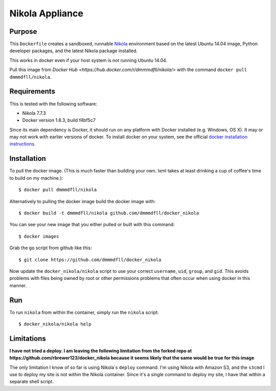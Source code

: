 ##############################
Nikola Appliance
##############################

Purpose
###########

This ``Dockerfile`` creates a sandboxed, runnable `Nikola <https://getnikola.com>`_ environment based on the latest Ubuntu 14.04 image, Python developer packages, and the latest Nikola package installed.

This works in docker even if your host system is not running Ubuntu 14.04.

Pull this image from `Docker Hub <https://hub.docker.com/r/dmmmdfll/nikola/>` with the command ``docker pull dmmmdfll/nikola``.



Requirements
################

This is tested with the following software:

* Nikola 7.7.3
* Docker version 1.8.3, build f4bf5c7

Since its main dependency is Docker, it should run on any platform with
Docker installed (e.g. Windows, OS X).  It may or may not work with earlier
versions of docker.  To install docker on your system, see the official
`docker installation instructions <https://docs.docker.com/installation>`_.


Installation
##############

To pull the docker image. (This is much faster than building your own. lxml takes at least drinking a cup of coffee's time to build on my machine.)::

  $ docker pull dmmmdfll/nikola

Alternatively to pulling the docker image build the docker image with::

  $ docker build -t dmmmdfll/nikola github.com/dmmmdfll/docker_nikola

You can see your new image that you either pulled or built with this command::

  $ docker images

Grab the ``go`` script from github like this::

  $ git clone https://github.com/dmmmdfll/docker_nikola

Now update the ``docker_nikola/nikola`` script to use your correct
``username``, ``uid``, ``group``, and ``gid``.  This avoids problems with
files being owned by root or other permissions problems that often occur
when using docker in this manner.


Run
#######

To run ``nikola`` from within the container, simply run the ``nikola`` script::

  $ docker_nikola/nikola help


Limitations 
#############

**I have not tried a deploy. I am leaving the following limitation from the forked repo at https://github.com/rbrewer123/docker_nikola because it seems likely that the same would be true for this image**

The only limitation I know of so far is using Nikola`s ``deploy`` command.
I'm using Nikola with Amazon S3, and the ``s3cmd`` I use to deploy my site
is not within the Nikola container.  Since it's a single command to deploy
my site, I have that within a separate shell script.
